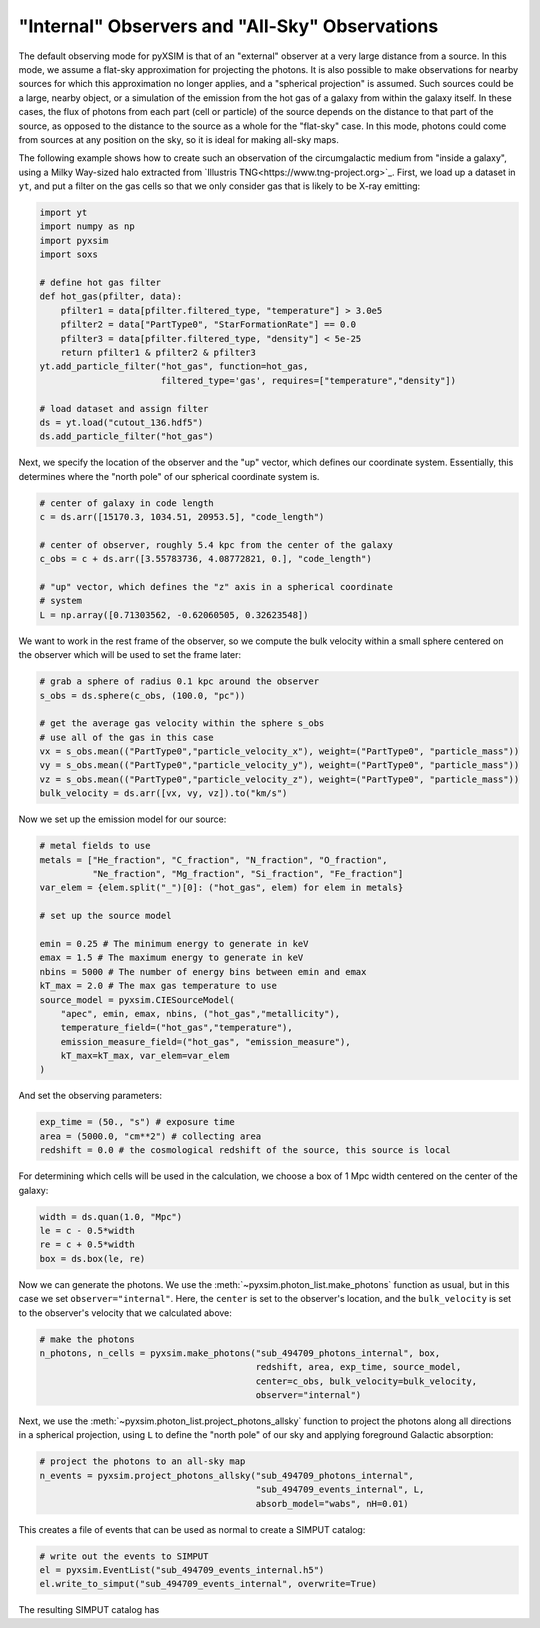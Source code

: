 .. _allsky:

"Internal" Observers and "All-Sky" Observations
-----------------------------------------------

The default observing mode for pyXSIM is that of an "external" observer
at a very large distance from a source. In this mode, we assume a flat-sky 
approximation for projecting the photons. It is also possible to make 
observations for nearby sources for which this approximation no longer applies,
and a "spherical projection" is assumed. Such sources could be a large, nearby 
object, or a simulation of the emission from the hot gas of a galaxy from within 
the galaxy itself. In these cases, the flux of photons from each part (cell or 
particle) of the source depends on the distance to that part of the source, as 
opposed to the distance to the source as a whole for the "flat-sky" case. In this 
mode, photons could come from sources at any position on the sky, so it is ideal 
for making all-sky maps. 

The following example shows how to create such an observation of the circumgalactic
medium from "inside a galaxy", using a Milky Way-sized halo extracted from 
`Illustris TNG<https://www.tng-project.org>`_.  First, we load up a dataset in 
``yt``, and put a filter on the gas cells so that we only consider gas that is likely
to be X-ray emitting:

.. code-block:: python

    import yt
    import numpy as np
    import pyxsim
    import soxs
    
    # define hot gas filter 
    def hot_gas(pfilter, data):
        pfilter1 = data[pfilter.filtered_type, "temperature"] > 3.0e5
        pfilter2 = data["PartType0", "StarFormationRate"] == 0.0
        pfilter3 = data[pfilter.filtered_type, "density"] < 5e-25
        return pfilter1 & pfilter2 & pfilter3
    yt.add_particle_filter("hot_gas", function=hot_gas,
                           filtered_type='gas', requires=["temperature","density"])
    
    # load dataset and assign filter
    ds = yt.load("cutout_136.hdf5")
    ds.add_particle_filter("hot_gas")

Next, we specify the location of the observer and the "up" vector, which defines
our coordinate system. Essentially, this determines where the "north pole" of our
spherical coordinate system is. 

.. code-block:: python

    # center of galaxy in code length
    c = ds.arr([15170.3, 1034.51, 20953.5], "code_length")
        
    # center of observer, roughly 5.4 kpc from the center of the galaxy
    c_obs = c + ds.arr([3.55783736, 4.08772821, 0.], "code_length")

    # "up" vector, which defines the "z" axis in a spherical coordinate
    # system
    L = np.array([0.71303562, -0.62060505, 0.32623548])

We want to work in the rest frame of the observer, so we compute the bulk
velocity within a small sphere centered on the observer which will be used
to set the frame later:

.. code-block:: python

    # grab a sphere of radius 0.1 kpc around the observer
    s_obs = ds.sphere(c_obs, (100.0, "pc"))
    
    # get the average gas velocity within the sphere s_obs
    # use all of the gas in this case
    vx = s_obs.mean(("PartType0","particle_velocity_x"), weight=("PartType0", "particle_mass"))
    vy = s_obs.mean(("PartType0","particle_velocity_y"), weight=("PartType0", "particle_mass"))
    vz = s_obs.mean(("PartType0","particle_velocity_z"), weight=("PartType0", "particle_mass"))
    bulk_velocity = ds.arr([vx, vy, vz]).to("km/s")

Now we set up the emission model for our source:

.. code-block:: python

    # metal fields to use
    metals = ["He_fraction", "C_fraction", "N_fraction", "O_fraction",
              "Ne_fraction", "Mg_fraction", "Si_fraction", "Fe_fraction"]
    var_elem = {elem.split("_")[0]: ("hot_gas", elem) for elem in metals}
    
    # set up the source model
    
    emin = 0.25 # The minimum energy to generate in keV
    emax = 1.5 # The maximum energy to generate in keV
    nbins = 5000 # The number of energy bins between emin and emax
    kT_max = 2.0 # The max gas temperature to use
    source_model = pyxsim.CIESourceModel(
        "apec", emin, emax, nbins, ("hot_gas","metallicity"),
        temperature_field=("hot_gas","temperature"),
        emission_measure_field=("hot_gas", "emission_measure"),
        kT_max=kT_max, var_elem=var_elem
    )

And set the observing parameters:

.. code-block:: python

    exp_time = (50., "s") # exposure time
    area = (5000.0, "cm**2") # collecting area
    redshift = 0.0 # the cosmological redshift of the source, this source is local

For determining which cells will be used in the calculation, we choose a 
box of 1 Mpc width centered on the center of the galaxy:

.. code-block:: python

    width = ds.quan(1.0, "Mpc")
    le = c - 0.5*width
    re = c + 0.5*width
    box = ds.box(le, re)

Now we can generate the photons. We use the :meth:`~pyxsim.photon_list.make_photons`
function as usual, but in this case we set ``observer="internal"``. Here, the ``center``
is set to the observer's location, and the ``bulk_velocity`` is set to the observer's
velocity that we calculated above:

.. code-block:: python

    # make the photons
    n_photons, n_cells = pyxsim.make_photons("sub_494709_photons_internal", box,
                                             redshift, area, exp_time, source_model, 
                                             center=c_obs, bulk_velocity=bulk_velocity, 
                                             observer="internal")

Next, we use the :meth:`~pyxsim.photon_list.project_photons_allsky` function to project
the photons along all directions in a spherical projection, using ``L`` to define the 
"north pole" of our sky and applying foreground Galactic absorption:

.. code-block:: python

    # project the photons to an all-sky map
    n_events = pyxsim.project_photons_allsky("sub_494709_photons_internal", 
                                             "sub_494709_events_internal", L, 
                                             absorb_model="wabs", nH=0.01)

This creates a file of events that can be used as normal to create a SIMPUT catalog:

.. code-block:: python

    # write out the events to SIMPUT
    el = pyxsim.EventList("sub_494709_events_internal.h5")
    el.write_to_simput("sub_494709_events_internal", overwrite=True)

The resulting SIMPUT catalog has 
